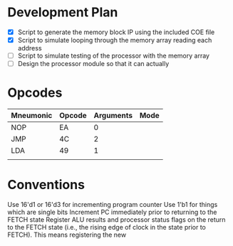 * Development Plan
- [X] Script to generate the memory block IP using the included COE file
- [X] Script to simulate looping through the memory array reading each address
- [ ] Script to simulate testing of the processor with the memory array
- [ ] Design the processor module so that it can actually
* Opcodes
| Mneumonic | Opcode | Arguments | Mode |
|-----------+--------+-----------+------|
| NOP       | EA     | 0         |      |
| JMP       | 4C     | 2         |      |
| LDA       | 49     | 1         |      |
|           |        |           |      |
* Conventions
Use 16'd1 or 16'd3 for incrementing program counter
Use 1'b1 for things which are single bits
Increment PC immediately prior to returning to the FETCH state
Register ALU results and processor status flags on the return to the FETCH state
(i.e., the rising edge of clock in the state prior to FETCH).  This means
registering the new
